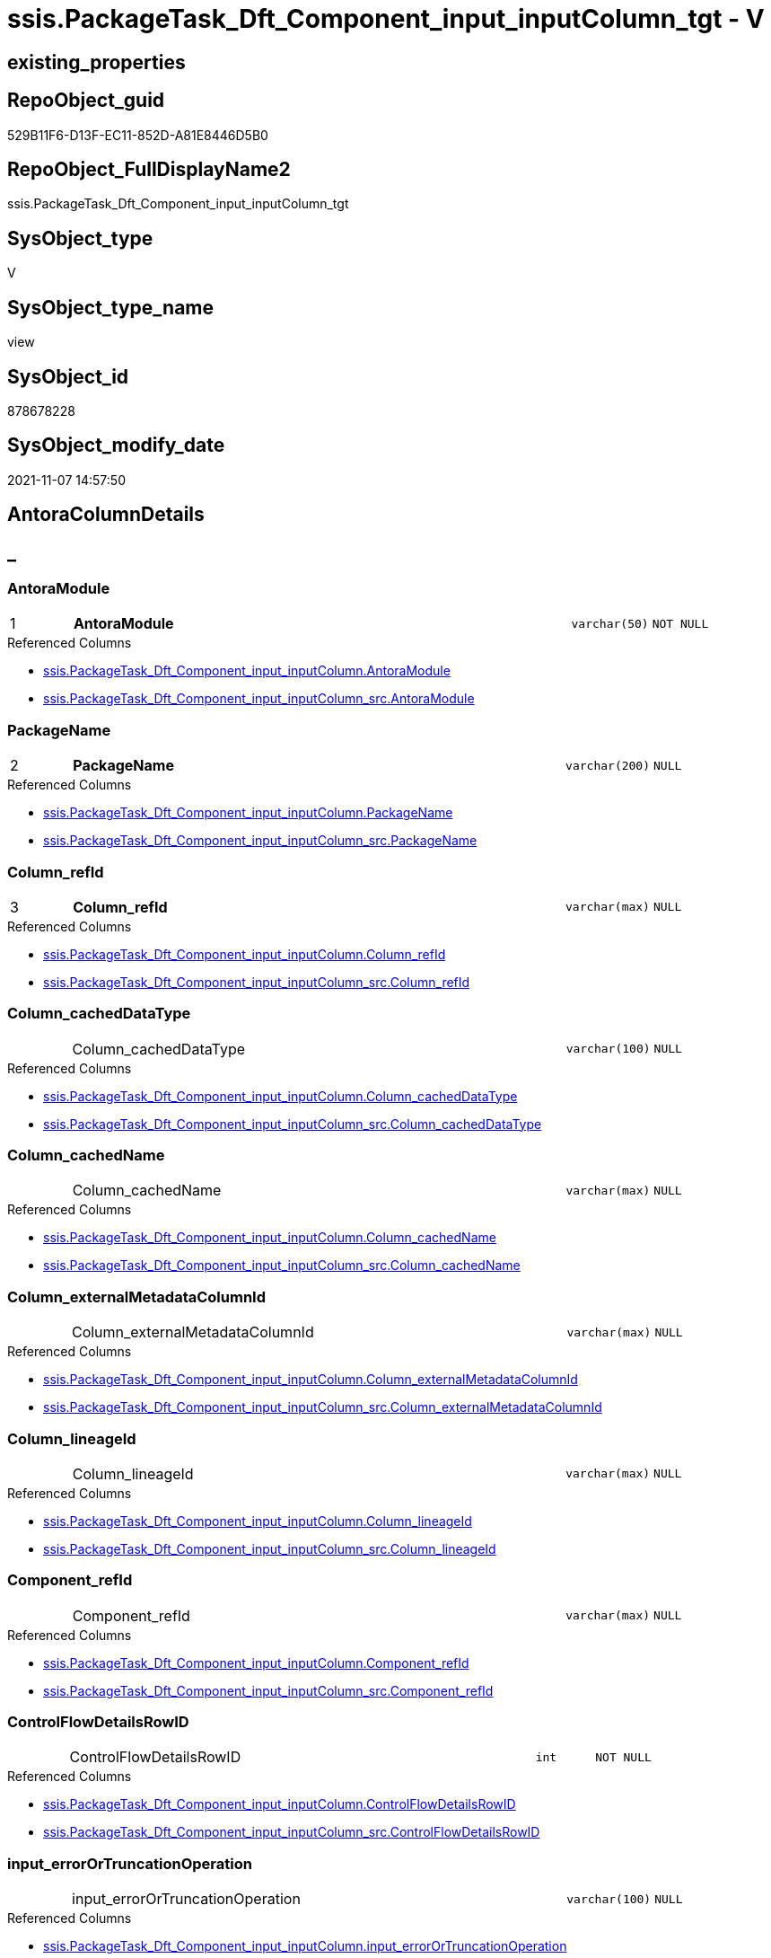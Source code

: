 // tag::HeaderFullDisplayName[]
= ssis.PackageTask_Dft_Component_input_inputColumn_tgt - V
// end::HeaderFullDisplayName[]

== existing_properties

// tag::existing_properties[]

:ExistsProperty--antorareferencedlist:
:ExistsProperty--antorareferencinglist:
:ExistsProperty--has_history:
:ExistsProperty--has_history_columns:
:ExistsProperty--inheritancetype:
:ExistsProperty--is_persistence:
:ExistsProperty--is_persistence_check_duplicate_per_pk:
:ExistsProperty--is_persistence_check_for_empty_source:
:ExistsProperty--is_persistence_delete_changed:
:ExistsProperty--is_persistence_delete_missing:
:ExistsProperty--is_persistence_insert:
:ExistsProperty--is_persistence_truncate:
:ExistsProperty--is_persistence_update_changed:
:ExistsProperty--is_repo_managed:
:ExistsProperty--is_ssas:
:ExistsProperty--persistence_source_repoobject_fullname:
:ExistsProperty--persistence_source_repoobject_fullname2:
:ExistsProperty--persistence_source_repoobject_guid:
:ExistsProperty--persistence_source_repoobject_xref:
:ExistsProperty--pk_index_guid:
:ExistsProperty--pk_indexpatterncolumndatatype:
:ExistsProperty--pk_indexpatterncolumnname:
:ExistsProperty--referencedobjectlist:
:ExistsProperty--usp_persistence_repoobject_guid:
:ExistsProperty--sql_modules_definition:
:ExistsProperty--FK:
:ExistsProperty--AntoraIndexList:
:ExistsProperty--Columns:
// end::existing_properties[]

== RepoObject_guid

// tag::RepoObject_guid[]
529B11F6-D13F-EC11-852D-A81E8446D5B0
// end::RepoObject_guid[]

== RepoObject_FullDisplayName2

// tag::RepoObject_FullDisplayName2[]
ssis.PackageTask_Dft_Component_input_inputColumn_tgt
// end::RepoObject_FullDisplayName2[]

== SysObject_type

// tag::SysObject_type[]
V 
// end::SysObject_type[]

== SysObject_type_name

// tag::SysObject_type_name[]
view
// end::SysObject_type_name[]

== SysObject_id

// tag::SysObject_id[]
878678228
// end::SysObject_id[]

== SysObject_modify_date

// tag::SysObject_modify_date[]
2021-11-07 14:57:50
// end::SysObject_modify_date[]

== AntoraColumnDetails

// tag::AntoraColumnDetails[]
[discrete]
== _


[#column-antoramodule]
=== AntoraModule

[cols="d,8a,m,m,m"]
|===
|1
|*AntoraModule*
|varchar(50)
|NOT NULL
|
|===

.Referenced Columns
--
* xref:ssis.packagetask_dft_component_input_inputcolumn.adoc#column-antoramodule[+ssis.PackageTask_Dft_Component_input_inputColumn.AntoraModule+]
* xref:ssis.packagetask_dft_component_input_inputcolumn_src.adoc#column-antoramodule[+ssis.PackageTask_Dft_Component_input_inputColumn_src.AntoraModule+]
--


[#column-packagename]
=== PackageName

[cols="d,8a,m,m,m"]
|===
|2
|*PackageName*
|varchar(200)
|NULL
|
|===

.Referenced Columns
--
* xref:ssis.packagetask_dft_component_input_inputcolumn.adoc#column-packagename[+ssis.PackageTask_Dft_Component_input_inputColumn.PackageName+]
* xref:ssis.packagetask_dft_component_input_inputcolumn_src.adoc#column-packagename[+ssis.PackageTask_Dft_Component_input_inputColumn_src.PackageName+]
--


[#column-columnunderlinerefid]
=== Column_refId

[cols="d,8a,m,m,m"]
|===
|3
|*Column_refId*
|varchar(max)
|NULL
|
|===

.Referenced Columns
--
* xref:ssis.packagetask_dft_component_input_inputcolumn.adoc#column-columnunderlinerefid[+ssis.PackageTask_Dft_Component_input_inputColumn.Column_refId+]
* xref:ssis.packagetask_dft_component_input_inputcolumn_src.adoc#column-columnunderlinerefid[+ssis.PackageTask_Dft_Component_input_inputColumn_src.Column_refId+]
--


[#column-columnunderlinecacheddatatype]
=== Column_cachedDataType

[cols="d,8a,m,m,m"]
|===
|
|Column_cachedDataType
|varchar(100)
|NULL
|
|===

.Referenced Columns
--
* xref:ssis.packagetask_dft_component_input_inputcolumn.adoc#column-columnunderlinecacheddatatype[+ssis.PackageTask_Dft_Component_input_inputColumn.Column_cachedDataType+]
* xref:ssis.packagetask_dft_component_input_inputcolumn_src.adoc#column-columnunderlinecacheddatatype[+ssis.PackageTask_Dft_Component_input_inputColumn_src.Column_cachedDataType+]
--


[#column-columnunderlinecachedname]
=== Column_cachedName

[cols="d,8a,m,m,m"]
|===
|
|Column_cachedName
|varchar(max)
|NULL
|
|===

.Referenced Columns
--
* xref:ssis.packagetask_dft_component_input_inputcolumn.adoc#column-columnunderlinecachedname[+ssis.PackageTask_Dft_Component_input_inputColumn.Column_cachedName+]
* xref:ssis.packagetask_dft_component_input_inputcolumn_src.adoc#column-columnunderlinecachedname[+ssis.PackageTask_Dft_Component_input_inputColumn_src.Column_cachedName+]
--


[#column-columnunderlineexternalmetadatacolumnid]
=== Column_externalMetadataColumnId

[cols="d,8a,m,m,m"]
|===
|
|Column_externalMetadataColumnId
|varchar(max)
|NULL
|
|===

.Referenced Columns
--
* xref:ssis.packagetask_dft_component_input_inputcolumn.adoc#column-columnunderlineexternalmetadatacolumnid[+ssis.PackageTask_Dft_Component_input_inputColumn.Column_externalMetadataColumnId+]
* xref:ssis.packagetask_dft_component_input_inputcolumn_src.adoc#column-columnunderlineexternalmetadatacolumnid[+ssis.PackageTask_Dft_Component_input_inputColumn_src.Column_externalMetadataColumnId+]
--


[#column-columnunderlinelineageid]
=== Column_lineageId

[cols="d,8a,m,m,m"]
|===
|
|Column_lineageId
|varchar(max)
|NULL
|
|===

.Referenced Columns
--
* xref:ssis.packagetask_dft_component_input_inputcolumn.adoc#column-columnunderlinelineageid[+ssis.PackageTask_Dft_Component_input_inputColumn.Column_lineageId+]
* xref:ssis.packagetask_dft_component_input_inputcolumn_src.adoc#column-columnunderlinelineageid[+ssis.PackageTask_Dft_Component_input_inputColumn_src.Column_lineageId+]
--


[#column-componentunderlinerefid]
=== Component_refId

[cols="d,8a,m,m,m"]
|===
|
|Component_refId
|varchar(max)
|NULL
|
|===

.Referenced Columns
--
* xref:ssis.packagetask_dft_component_input_inputcolumn.adoc#column-componentunderlinerefid[+ssis.PackageTask_Dft_Component_input_inputColumn.Component_refId+]
* xref:ssis.packagetask_dft_component_input_inputcolumn_src.adoc#column-componentunderlinerefid[+ssis.PackageTask_Dft_Component_input_inputColumn_src.Component_refId+]
--


[#column-controlflowdetailsrowid]
=== ControlFlowDetailsRowID

[cols="d,8a,m,m,m"]
|===
|
|ControlFlowDetailsRowID
|int
|NOT NULL
|
|===

.Referenced Columns
--
* xref:ssis.packagetask_dft_component_input_inputcolumn.adoc#column-controlflowdetailsrowid[+ssis.PackageTask_Dft_Component_input_inputColumn.ControlFlowDetailsRowID+]
* xref:ssis.packagetask_dft_component_input_inputcolumn_src.adoc#column-controlflowdetailsrowid[+ssis.PackageTask_Dft_Component_input_inputColumn_src.ControlFlowDetailsRowID+]
--


[#column-inputunderlineerrorortruncationoperation]
=== input_errorOrTruncationOperation

[cols="d,8a,m,m,m"]
|===
|
|input_errorOrTruncationOperation
|varchar(100)
|NULL
|
|===

.Referenced Columns
--
* xref:ssis.packagetask_dft_component_input_inputcolumn.adoc#column-inputunderlineerrorortruncationoperation[+ssis.PackageTask_Dft_Component_input_inputColumn.input_errorOrTruncationOperation+]
* xref:ssis.packagetask_dft_component_input_inputcolumn_src.adoc#column-inputunderlineerrorortruncationoperation[+ssis.PackageTask_Dft_Component_input_inputColumn_src.input_errorOrTruncationOperation+]
--


[#column-inputunderlineerrorrowdisposition]
=== input_errorRowDisposition

[cols="d,8a,m,m,m"]
|===
|
|input_errorRowDisposition
|varchar(100)
|NULL
|
|===

.Referenced Columns
--
* xref:ssis.packagetask_dft_component_input_inputcolumn.adoc#column-inputunderlineerrorrowdisposition[+ssis.PackageTask_Dft_Component_input_inputColumn.input_errorRowDisposition+]
* xref:ssis.packagetask_dft_component_input_inputcolumn_src.adoc#column-inputunderlineerrorrowdisposition[+ssis.PackageTask_Dft_Component_input_inputColumn_src.input_errorRowDisposition+]
--


[#column-inputunderlinehassideeffects]
=== input_hasSideEffects

[cols="d,8a,m,m,m"]
|===
|
|input_hasSideEffects
|bit
|NULL
|
|===

.Referenced Columns
--
* xref:ssis.packagetask_dft_component_input_inputcolumn.adoc#column-inputunderlinehassideeffects[+ssis.PackageTask_Dft_Component_input_inputColumn.input_hasSideEffects+]
* xref:ssis.packagetask_dft_component_input_inputcolumn_src.adoc#column-inputunderlinehassideeffects[+ssis.PackageTask_Dft_Component_input_inputColumn_src.input_hasSideEffects+]
--


[#column-inputunderlinename]
=== input_name

[cols="d,8a,m,m,m"]
|===
|
|input_name
|varchar(500)
|NULL
|
|===

.Referenced Columns
--
* xref:ssis.packagetask_dft_component_input_inputcolumn.adoc#column-inputunderlinename[+ssis.PackageTask_Dft_Component_input_inputColumn.input_name+]
* xref:ssis.packagetask_dft_component_input_inputcolumn_src.adoc#column-inputunderlinename[+ssis.PackageTask_Dft_Component_input_inputColumn_src.input_name+]
--


[#column-inputunderlinerefid]
=== input_refId

[cols="d,8a,m,m,m"]
|===
|
|input_refId
|varchar(max)
|NULL
|
|===

.Referenced Columns
--
* xref:ssis.packagetask_dft_component_input_inputcolumn.adoc#column-inputunderlinerefid[+ssis.PackageTask_Dft_Component_input_inputColumn.input_refId+]
* xref:ssis.packagetask_dft_component_input_inputcolumn_src.adoc#column-inputunderlinerefid[+ssis.PackageTask_Dft_Component_input_inputColumn_src.input_refId+]
--


[#column-taskpath]
=== TaskPath

[cols="d,8a,m,m,m"]
|===
|
|TaskPath
|varchar(8000)
|NULL
|
|===

.Referenced Columns
--
* xref:ssis.packagetask_dft_component_input_inputcolumn.adoc#column-taskpath[+ssis.PackageTask_Dft_Component_input_inputColumn.TaskPath+]
* xref:ssis.packagetask_dft_component_input_inputcolumn_src.adoc#column-taskpath[+ssis.PackageTask_Dft_Component_input_inputColumn_src.TaskPath+]
--


// end::AntoraColumnDetails[]

== AntoraPkColumnTableRows

// tag::AntoraPkColumnTableRows[]
|1
|*<<column-antoramodule>>*
|varchar(50)
|NOT NULL
|

|2
|*<<column-packagename>>*
|varchar(200)
|NULL
|

|3
|*<<column-columnunderlinerefid>>*
|varchar(max)
|NULL
|













// end::AntoraPkColumnTableRows[]

== AntoraNonPkColumnTableRows

// tag::AntoraNonPkColumnTableRows[]



|
|<<column-columnunderlinecacheddatatype>>
|varchar(100)
|NULL
|

|
|<<column-columnunderlinecachedname>>
|varchar(max)
|NULL
|

|
|<<column-columnunderlineexternalmetadatacolumnid>>
|varchar(max)
|NULL
|

|
|<<column-columnunderlinelineageid>>
|varchar(max)
|NULL
|

|
|<<column-componentunderlinerefid>>
|varchar(max)
|NULL
|

|
|<<column-controlflowdetailsrowid>>
|int
|NOT NULL
|

|
|<<column-inputunderlineerrorortruncationoperation>>
|varchar(100)
|NULL
|

|
|<<column-inputunderlineerrorrowdisposition>>
|varchar(100)
|NULL
|

|
|<<column-inputunderlinehassideeffects>>
|bit
|NULL
|

|
|<<column-inputunderlinename>>
|varchar(500)
|NULL
|

|
|<<column-inputunderlinerefid>>
|varchar(max)
|NULL
|

|
|<<column-taskpath>>
|varchar(8000)
|NULL
|

// end::AntoraNonPkColumnTableRows[]

== AntoraIndexList

// tag::AntoraIndexList[]

[#index-pkunderlinepackagetaskunderlinedftunderlinecomponentunderlineinputunderlineinputcolumnunderlinetgt]
=== PK_PackageTask_Dft_Component_input_inputColumn_tgt

* IndexSemanticGroup: xref:other/indexsemanticgroup.adoc#startbnoblankgroupendb[no_group]
+
--
* <<column-AntoraModule>>; varchar(50)
* <<column-PackageName>>; varchar(200)
* <<column-Column_refId>>; varchar(max)
--
* PK, Unique, Real: 1, 1, 0


[#index-idxunderlinepackagetaskunderlinedftunderlinecomponentunderlineinputunderlineinputcolumnunderlinetgtunderlineunderline2]
=== idx_PackageTask_Dft_Component_input_inputColumn_tgt++__++2

* IndexSemanticGroup: xref:other/indexsemanticgroup.adoc#startbnoblankgroupendb[no_group]
+
--
* <<column-AntoraModule>>; varchar(50)
* <<column-PackageName>>; varchar(200)
--
* PK, Unique, Real: 0, 0, 0


[#index-idxunderlinepackagetaskunderlinedftunderlinecomponentunderlineinputunderlineinputcolumnunderlinetgtunderlineunderline3]
=== idx_PackageTask_Dft_Component_input_inputColumn_tgt++__++3

* IndexSemanticGroup: xref:other/indexsemanticgroup.adoc#startbnoblankgroupendb[no_group]
+
--
* <<column-AntoraModule>>; varchar(50)
--
* PK, Unique, Real: 0, 0, 0

// end::AntoraIndexList[]

== AntoraMeasureDetails

// tag::AntoraMeasureDetails[]

// end::AntoraMeasureDetails[]

== AntoraMeasureDescriptions



== AntoraParameterList

// tag::AntoraParameterList[]

// end::AntoraParameterList[]

== AntoraXrefCulturesList

// tag::AntoraXrefCulturesList[]
* xref:dhw:sqldb:ssis.packagetask_dft_component_input_inputcolumn_tgt.adoc[] - 
// end::AntoraXrefCulturesList[]

== cultures_count

// tag::cultures_count[]
1
// end::cultures_count[]

== Other tags

source: property.RepoObjectProperty_cross As rop_cross


=== additional_reference_csv

// tag::additional_reference_csv[]

// end::additional_reference_csv[]


=== AdocUspSteps

// tag::adocuspsteps[]

// end::adocuspsteps[]


=== AntoraReferencedList

// tag::antorareferencedlist[]
* xref:dhw:sqldb:ssis.antoramodule_tgt_filter.adoc[]
* xref:dhw:sqldb:ssis.packagetask_dft_component_input_inputcolumn_src.adoc[]
// end::antorareferencedlist[]


=== AntoraReferencingList

// tag::antorareferencinglist[]
* xref:dhw:sqldb:ssis.packagetask_dft_component_input_inputcolumn.adoc[]
* xref:dhw:sqldb:ssis.usp_persist_packagetask_dft_component_input_inputcolumn_tgt.adoc[]
// end::antorareferencinglist[]


=== Description

// tag::description[]

// end::description[]


=== exampleUsage

// tag::exampleusage[]

// end::exampleusage[]


=== exampleUsage_2

// tag::exampleusage_2[]

// end::exampleusage_2[]


=== exampleUsage_3

// tag::exampleusage_3[]

// end::exampleusage_3[]


=== exampleUsage_4

// tag::exampleusage_4[]

// end::exampleusage_4[]


=== exampleUsage_5

// tag::exampleusage_5[]

// end::exampleusage_5[]


=== exampleWrong_Usage

// tag::examplewrong_usage[]

// end::examplewrong_usage[]


=== has_execution_plan_issue

// tag::has_execution_plan_issue[]

// end::has_execution_plan_issue[]


=== has_get_referenced_issue

// tag::has_get_referenced_issue[]

// end::has_get_referenced_issue[]


=== has_history

// tag::has_history[]
0
// end::has_history[]


=== has_history_columns

// tag::has_history_columns[]
0
// end::has_history_columns[]


=== InheritanceType

// tag::inheritancetype[]
13
// end::inheritancetype[]


=== is_persistence

// tag::is_persistence[]
1
// end::is_persistence[]


=== is_persistence_check_duplicate_per_pk

// tag::is_persistence_check_duplicate_per_pk[]
0
// end::is_persistence_check_duplicate_per_pk[]


=== is_persistence_check_for_empty_source

// tag::is_persistence_check_for_empty_source[]
0
// end::is_persistence_check_for_empty_source[]


=== is_persistence_delete_changed

// tag::is_persistence_delete_changed[]
0
// end::is_persistence_delete_changed[]


=== is_persistence_delete_missing

// tag::is_persistence_delete_missing[]
1
// end::is_persistence_delete_missing[]


=== is_persistence_insert

// tag::is_persistence_insert[]
1
// end::is_persistence_insert[]


=== is_persistence_truncate

// tag::is_persistence_truncate[]
0
// end::is_persistence_truncate[]


=== is_persistence_update_changed

// tag::is_persistence_update_changed[]
1
// end::is_persistence_update_changed[]


=== is_repo_managed

// tag::is_repo_managed[]
1
// end::is_repo_managed[]


=== is_ssas

// tag::is_ssas[]
0
// end::is_ssas[]


=== microsoft_database_tools_support

// tag::microsoft_database_tools_support[]

// end::microsoft_database_tools_support[]


=== MS_Description

// tag::ms_description[]

// end::ms_description[]


=== persistence_source_RepoObject_fullname

// tag::persistence_source_repoobject_fullname[]
[ssis].[PackageTask_Dft_Component_input_inputColumn_src]
// end::persistence_source_repoobject_fullname[]


=== persistence_source_RepoObject_fullname2

// tag::persistence_source_repoobject_fullname2[]
ssis.PackageTask_Dft_Component_input_inputColumn_src
// end::persistence_source_repoobject_fullname2[]


=== persistence_source_RepoObject_guid

// tag::persistence_source_repoobject_guid[]
7ACC7FC6-CF3F-EC11-852D-A81E8446D5B0
// end::persistence_source_repoobject_guid[]


=== persistence_source_RepoObject_xref

// tag::persistence_source_repoobject_xref[]
xref:ssis.packagetask_dft_component_input_inputcolumn_src.adoc[]
// end::persistence_source_repoobject_xref[]


=== pk_index_guid

// tag::pk_index_guid[]
06346EB1-D73F-EC11-852D-A81E8446D5B0
// end::pk_index_guid[]


=== pk_IndexPatternColumnDatatype

// tag::pk_indexpatterncolumndatatype[]
varchar(50),varchar(200),varchar(max)
// end::pk_indexpatterncolumndatatype[]


=== pk_IndexPatternColumnName

// tag::pk_indexpatterncolumnname[]
AntoraModule,PackageName,Column_refId
// end::pk_indexpatterncolumnname[]


=== pk_IndexSemanticGroup

// tag::pk_indexsemanticgroup[]

// end::pk_indexsemanticgroup[]


=== ReferencedObjectList

// tag::referencedobjectlist[]
* [ssis].[AntoraModule_tgt_filter]
* [ssis].[PackageTask_Dft_Component_input_inputColumn]
* [ssis].[PackageTask_Dft_Component_input_inputColumn_src]
// end::referencedobjectlist[]


=== usp_persistence_RepoObject_guid

// tag::usp_persistence_repoobject_guid[]
24950354-DC3F-EC11-852D-A81E8446D5B0
// end::usp_persistence_repoobject_guid[]


=== UspExamples

// tag::uspexamples[]

// end::uspexamples[]


=== uspgenerator_usp_id

// tag::uspgenerator_usp_id[]

// end::uspgenerator_usp_id[]


=== UspParameters

// tag::uspparameters[]

// end::uspparameters[]

== Boolean Attributes

source: property.RepoObjectProperty WHERE property_int = 1

// tag::boolean_attributes[]

:is_persistence:
:is_persistence_delete_missing:
:is_persistence_insert:
:is_persistence_update_changed:
:is_repo_managed:

// end::boolean_attributes[]

== PlantUML diagrams

=== PlantUML Entity

// tag::puml_entity[]
[plantuml, entity-{docname}, svg, subs=macros]
....
'Left to right direction
top to bottom direction
hide circle
'avoide "." issues:
set namespaceSeparator none


skinparam class {
  BackgroundColor White
  BackgroundColor<<FN>> Yellow
  BackgroundColor<<FS>> Yellow
  BackgroundColor<<FT>> LightGray
  BackgroundColor<<IF>> Yellow
  BackgroundColor<<IS>> Yellow
  BackgroundColor<<P>>  Aqua
  BackgroundColor<<PC>> Aqua
  BackgroundColor<<SN>> Yellow
  BackgroundColor<<SO>> SlateBlue
  BackgroundColor<<TF>> LightGray
  BackgroundColor<<TR>> Tomato
  BackgroundColor<<U>>  White
  BackgroundColor<<V>>  WhiteSmoke
  BackgroundColor<<X>>  Aqua
  BackgroundColor<<external>> AliceBlue
}


entity "puml-link:dhw:sqldb:ssis.packagetask_dft_component_input_inputcolumn_tgt.adoc[]" as ssis.PackageTask_Dft_Component_input_inputColumn_tgt << V >> {
  - **AntoraModule** : (varchar(50))
  **PackageName** : (varchar(200))
  **Column_refId** : (varchar(max))
  Column_cachedDataType : (varchar(100))
  Column_cachedName : (varchar(max))
  Column_externalMetadataColumnId : (varchar(max))
  Column_lineageId : (varchar(max))
  Component_refId : (varchar(max))
  - ControlFlowDetailsRowID : (int)
  input_errorOrTruncationOperation : (varchar(100))
  input_errorRowDisposition : (varchar(100))
  input_hasSideEffects : (bit)
  input_name : (varchar(500))
  input_refId : (varchar(max))
  TaskPath : (varchar(8000))
  --
}
....

// end::puml_entity[]

=== PlantUML Entity 1 1 FK

// tag::puml_entity_1_1_fk[]
[plantuml, entity_1_1_fk-{docname}, svg, subs=macros]
....
@startuml
left to right direction
'top to bottom direction
hide circle
'avoide "." issues:
set namespaceSeparator none


skinparam class {
  BackgroundColor White
  BackgroundColor<<FN>> Yellow
  BackgroundColor<<FS>> Yellow
  BackgroundColor<<FT>> LightGray
  BackgroundColor<<IF>> Yellow
  BackgroundColor<<IS>> Yellow
  BackgroundColor<<P>>  Aqua
  BackgroundColor<<PC>> Aqua
  BackgroundColor<<SN>> Yellow
  BackgroundColor<<SO>> SlateBlue
  BackgroundColor<<TF>> LightGray
  BackgroundColor<<TR>> Tomato
  BackgroundColor<<U>>  White
  BackgroundColor<<V>>  WhiteSmoke
  BackgroundColor<<X>>  Aqua
  BackgroundColor<<external>> AliceBlue
}


entity "puml-link:dhw:sqldb:ssis.packagetask_dft_component_input_inputcolumn_tgt.adoc[]" as ssis.PackageTask_Dft_Component_input_inputColumn_tgt << V >> {
- **PK_PackageTask_Dft_Component_input_inputColumn_tgt**

..
AntoraModule; varchar(50)
PackageName; varchar(200)
Column_refId; varchar(max)
--
- idx_PackageTask_Dft_Component_input_inputColumn_tgt__2

..
AntoraModule; varchar(50)
PackageName; varchar(200)
--
- idx_PackageTask_Dft_Component_input_inputColumn_tgt__3

..
AntoraModule; varchar(50)
}



footer The diagram is interactive and contains links.

@enduml
....

// end::puml_entity_1_1_fk[]

=== PlantUML 1 1 ObjectRef

// tag::puml_entity_1_1_objectref[]
[plantuml, entity_1_1_objectref-{docname}, svg, subs=macros]
....
@startuml
left to right direction
'top to bottom direction
hide circle
'avoide "." issues:
set namespaceSeparator none


skinparam class {
  BackgroundColor White
  BackgroundColor<<FN>> Yellow
  BackgroundColor<<FS>> Yellow
  BackgroundColor<<FT>> LightGray
  BackgroundColor<<IF>> Yellow
  BackgroundColor<<IS>> Yellow
  BackgroundColor<<P>>  Aqua
  BackgroundColor<<PC>> Aqua
  BackgroundColor<<SN>> Yellow
  BackgroundColor<<SO>> SlateBlue
  BackgroundColor<<TF>> LightGray
  BackgroundColor<<TR>> Tomato
  BackgroundColor<<U>>  White
  BackgroundColor<<V>>  WhiteSmoke
  BackgroundColor<<X>>  Aqua
  BackgroundColor<<external>> AliceBlue
}


entity "puml-link:dhw:sqldb:ssis.antoramodule_tgt_filter.adoc[]" as ssis.AntoraModule_tgt_filter << V >> {
  --
}

entity "puml-link:dhw:sqldb:ssis.packagetask_dft_component_input_inputcolumn.adoc[]" as ssis.PackageTask_Dft_Component_input_inputColumn << U >> {
  --
}

entity "puml-link:dhw:sqldb:ssis.packagetask_dft_component_input_inputcolumn_src.adoc[]" as ssis.PackageTask_Dft_Component_input_inputColumn_src << V >> {
  - **AntoraModule** : (varchar(50))
  **PackageName** : (varchar(200))
  **Column_refId** : (varchar(max))
  --
}

entity "puml-link:dhw:sqldb:ssis.packagetask_dft_component_input_inputcolumn_tgt.adoc[]" as ssis.PackageTask_Dft_Component_input_inputColumn_tgt << V >> {
  - **AntoraModule** : (varchar(50))
  **PackageName** : (varchar(200))
  **Column_refId** : (varchar(max))
  --
}

entity "puml-link:dhw:sqldb:ssis.usp_persist_packagetask_dft_component_input_inputcolumn_tgt.adoc[]" as ssis.usp_PERSIST_PackageTask_Dft_Component_input_inputColumn_tgt << P >> {
  --
}

ssis.AntoraModule_tgt_filter <.. ssis.PackageTask_Dft_Component_input_inputColumn_tgt
ssis.PackageTask_Dft_Component_input_inputColumn_src <.. ssis.PackageTask_Dft_Component_input_inputColumn_tgt
ssis.PackageTask_Dft_Component_input_inputColumn_tgt <.. ssis.PackageTask_Dft_Component_input_inputColumn
ssis.PackageTask_Dft_Component_input_inputColumn_tgt <.. ssis.usp_PERSIST_PackageTask_Dft_Component_input_inputColumn_tgt

footer The diagram is interactive and contains links.

@enduml
....

// end::puml_entity_1_1_objectref[]

=== PlantUML 30 0 ObjectRef

// tag::puml_entity_30_0_objectref[]
[plantuml, entity_30_0_objectref-{docname}, svg, subs=macros]
....
@startuml
'Left to right direction
top to bottom direction
hide circle
'avoide "." issues:
set namespaceSeparator none


skinparam class {
  BackgroundColor White
  BackgroundColor<<FN>> Yellow
  BackgroundColor<<FS>> Yellow
  BackgroundColor<<FT>> LightGray
  BackgroundColor<<IF>> Yellow
  BackgroundColor<<IS>> Yellow
  BackgroundColor<<P>>  Aqua
  BackgroundColor<<PC>> Aqua
  BackgroundColor<<SN>> Yellow
  BackgroundColor<<SO>> SlateBlue
  BackgroundColor<<TF>> LightGray
  BackgroundColor<<TR>> Tomato
  BackgroundColor<<U>>  White
  BackgroundColor<<V>>  WhiteSmoke
  BackgroundColor<<X>>  Aqua
  BackgroundColor<<external>> AliceBlue
}


entity "puml-link:dhw:sqldb:ssis.antoramodule_tgt_filter.adoc[]" as ssis.AntoraModule_tgt_filter << V >> {
  --
}

entity "puml-link:dhw:sqldb:ssis.package_src.adoc[]" as ssis.Package_src << V >> {
  - **AntoraModule** : (varchar(50))
  **PackageName** : (varchar(200))
  --
}

entity "puml-link:dhw:sqldb:ssis.packagetask_dft_component_input_inputcolumn_src.adoc[]" as ssis.PackageTask_Dft_Component_input_inputColumn_src << V >> {
  - **AntoraModule** : (varchar(50))
  **PackageName** : (varchar(200))
  **Column_refId** : (varchar(max))
  --
}

entity "puml-link:dhw:sqldb:ssis.packagetask_dft_component_input_inputcolumn_tgt.adoc[]" as ssis.PackageTask_Dft_Component_input_inputColumn_tgt << V >> {
  - **AntoraModule** : (varchar(50))
  **PackageName** : (varchar(200))
  **Column_refId** : (varchar(max))
  --
}

entity "puml-link:dhw:sqldb:ssis.project.adoc[]" as ssis.Project << U >> {
  - **AntoraModule** : (varchar(50))
  --
}

entity "puml-link:dhw:sqldb:ssis_t.pkgstats.adoc[]" as ssis_t.pkgStats << U >> {
  - **RowID** : (int)
  --
}

entity "puml-link:dhw:sqldb:ssis_t.tblcontrolflow.adoc[]" as ssis_t.TblControlFlow << U >> {
  - **ControlFlowDetailsRowID** : (int)
  --
}

entity "puml-link:dhw:sqldb:ssis_t.tbltask_dft_component.adoc[]" as ssis_t.TblTask_Dft_Component << U >> {
  - **DftComponentId** : (int)
  --
}

entity "puml-link:dhw:sqldb:ssis_t.tbltask_dft_component_inputs_inputcolumn_src.adoc[]" as ssis_t.TblTask_Dft_Component_inputs_inputColumn_src << V >> {
  --
}

ssis.AntoraModule_tgt_filter <.. ssis.PackageTask_Dft_Component_input_inputColumn_tgt
ssis.Package_src <.. ssis.AntoraModule_tgt_filter
ssis.Package_src <.. ssis.PackageTask_Dft_Component_input_inputColumn_src
ssis.PackageTask_Dft_Component_input_inputColumn_src <.. ssis.PackageTask_Dft_Component_input_inputColumn_tgt
ssis.Project <.. ssis.Package_src
ssis_t.pkgStats <.. ssis.Package_src
ssis_t.TblControlFlow <.. ssis.PackageTask_Dft_Component_input_inputColumn_src
ssis_t.TblTask_Dft_Component <.. ssis_t.TblTask_Dft_Component_inputs_inputColumn_src
ssis_t.TblTask_Dft_Component_inputs_inputColumn_src <.. ssis.PackageTask_Dft_Component_input_inputColumn_src

footer The diagram is interactive and contains links.

@enduml
....

// end::puml_entity_30_0_objectref[]

=== PlantUML 0 30 ObjectRef

// tag::puml_entity_0_30_objectref[]
[plantuml, entity_0_30_objectref-{docname}, svg, subs=macros]
....
@startuml
'Left to right direction
top to bottom direction
hide circle
'avoide "." issues:
set namespaceSeparator none


skinparam class {
  BackgroundColor White
  BackgroundColor<<FN>> Yellow
  BackgroundColor<<FS>> Yellow
  BackgroundColor<<FT>> LightGray
  BackgroundColor<<IF>> Yellow
  BackgroundColor<<IS>> Yellow
  BackgroundColor<<P>>  Aqua
  BackgroundColor<<PC>> Aqua
  BackgroundColor<<SN>> Yellow
  BackgroundColor<<SO>> SlateBlue
  BackgroundColor<<TF>> LightGray
  BackgroundColor<<TR>> Tomato
  BackgroundColor<<U>>  White
  BackgroundColor<<V>>  WhiteSmoke
  BackgroundColor<<X>>  Aqua
  BackgroundColor<<external>> AliceBlue
}


entity "puml-link:dhw:sqldb:docs.ssis_adoc.adoc[]" as docs.ssis_Adoc << V >> {
  - **AntoraModule** : (varchar(50))
  **PackageBasename** : (varchar(8000))
  --
}

entity "puml-link:dhw:sqldb:docs.ssis_adoc_t.adoc[]" as docs.ssis_Adoc_T << U >> {
  - **AntoraModule** : (varchar(50))
  **PackageBasename** : (varchar(8000))
  --
}

entity "puml-link:dhw:sqldb:docs.ssis_dfttaskcomponentinputcolumnlist.adoc[]" as docs.ssis_DftTaskComponentInputColumnList << V >> {
  --
}

entity "puml-link:dhw:sqldb:docs.ssis_dfttaskcomponentinputlist.adoc[]" as docs.ssis_DftTaskComponentInputList << V >> {
  --
}

entity "puml-link:dhw:sqldb:docs.ssis_dfttaskcomponentlist.adoc[]" as docs.ssis_DftTaskComponentList << V >> {
  --
}

entity "puml-link:dhw:sqldb:docs.ssis_task.adoc[]" as docs.ssis_Task << V >> {
  --
}

entity "puml-link:dhw:sqldb:docs.ssis_tasklist.adoc[]" as docs.ssis_TaskList << V >> {
  --
}

entity "puml-link:dhw:sqldb:docs.usp_antoraexport.adoc[]" as docs.usp_AntoraExport << P >> {
  --
}

entity "puml-link:dhw:sqldb:docs.usp_antoraexport_ssispartialscontent.adoc[]" as docs.usp_AntoraExport_SsisPartialsContent << P >> {
  --
}

entity "puml-link:dhw:sqldb:docs.usp_persist_ssis_adoc_t.adoc[]" as docs.usp_PERSIST_ssis_Adoc_T << P >> {
  --
}

entity "puml-link:dhw:sqldb:ssis.packagetask_dft_component_input_inputcolumn.adoc[]" as ssis.PackageTask_Dft_Component_input_inputColumn << U >> {
  --
}

entity "puml-link:dhw:sqldb:ssis.packagetask_dft_component_input_inputcolumn_tgt.adoc[]" as ssis.PackageTask_Dft_Component_input_inputColumn_tgt << V >> {
  - **AntoraModule** : (varchar(50))
  **PackageName** : (varchar(200))
  **Column_refId** : (varchar(max))
  --
}

entity "puml-link:dhw:sqldb:ssis.usp_import.adoc[]" as ssis.usp_import << P >> {
  --
}

entity "puml-link:dhw:sqldb:ssis.usp_persist_packagetask_dft_component_input_inputcolumn_tgt.adoc[]" as ssis.usp_PERSIST_PackageTask_Dft_Component_input_inputColumn_tgt << P >> {
  --
}

docs.ssis_Adoc <.. docs.ssis_Adoc_T
docs.ssis_Adoc <.. docs.usp_PERSIST_ssis_Adoc_T
docs.ssis_Adoc_T <.. docs.usp_AntoraExport_SsisPartialsContent
docs.ssis_Adoc_T <.. docs.usp_PERSIST_ssis_Adoc_T
docs.ssis_DftTaskComponentInputColumnList <.. docs.ssis_DftTaskComponentInputList
docs.ssis_DftTaskComponentInputList <.. docs.ssis_DftTaskComponentList
docs.ssis_DftTaskComponentList <.. docs.ssis_TaskList
docs.ssis_DftTaskComponentList <.. docs.ssis_Task
docs.ssis_TaskList <.. docs.ssis_Adoc
docs.usp_AntoraExport_SsisPartialsContent <.. docs.usp_AntoraExport
docs.usp_PERSIST_ssis_Adoc_T <.. docs.usp_AntoraExport_SsisPartialsContent
ssis.PackageTask_Dft_Component_input_inputColumn <.. docs.ssis_DftTaskComponentInputColumnList
ssis.PackageTask_Dft_Component_input_inputColumn_tgt <.. ssis.PackageTask_Dft_Component_input_inputColumn
ssis.PackageTask_Dft_Component_input_inputColumn_tgt <.. ssis.usp_PERSIST_PackageTask_Dft_Component_input_inputColumn_tgt
ssis.usp_PERSIST_PackageTask_Dft_Component_input_inputColumn_tgt <.. ssis.usp_import

footer The diagram is interactive and contains links.

@enduml
....

// end::puml_entity_0_30_objectref[]

=== PlantUML 1 1 ColumnRef

// tag::puml_entity_1_1_colref[]
[plantuml, entity_1_1_colref-{docname}, svg, subs=macros]
....
@startuml
left to right direction
'top to bottom direction
hide circle
'avoide "." issues:
set namespaceSeparator none


skinparam class {
  BackgroundColor White
  BackgroundColor<<FN>> Yellow
  BackgroundColor<<FS>> Yellow
  BackgroundColor<<FT>> LightGray
  BackgroundColor<<IF>> Yellow
  BackgroundColor<<IS>> Yellow
  BackgroundColor<<P>>  Aqua
  BackgroundColor<<PC>> Aqua
  BackgroundColor<<SN>> Yellow
  BackgroundColor<<SO>> SlateBlue
  BackgroundColor<<TF>> LightGray
  BackgroundColor<<TR>> Tomato
  BackgroundColor<<U>>  White
  BackgroundColor<<V>>  WhiteSmoke
  BackgroundColor<<X>>  Aqua
  BackgroundColor<<external>> AliceBlue
}


entity "puml-link:dhw:sqldb:ssis.antoramodule_tgt_filter.adoc[]" as ssis.AntoraModule_tgt_filter << V >> {
  - AntoraModule : (varchar(50))
  --
}

entity "puml-link:dhw:sqldb:ssis.packagetask_dft_component_input_inputcolumn.adoc[]" as ssis.PackageTask_Dft_Component_input_inputColumn << U >> {
  - AntoraModule : (varchar(50))
  Column_cachedDataType : (varchar(100))
  Column_cachedName : (varchar(max))
  Column_externalMetadataColumnId : (varchar(max))
  Column_lineageId : (varchar(max))
  Column_refId : (varchar(max))
  Component_refId : (varchar(max))
  - ControlFlowDetailsRowID : (int)
  input_errorOrTruncationOperation : (varchar(100))
  input_errorRowDisposition : (varchar(100))
  input_hasSideEffects : (bit)
  input_name : (varchar(500))
  input_refId : (varchar(max))
  PackageName : (varchar(200))
  TaskPath : (varchar(8000))
  --
}

entity "puml-link:dhw:sqldb:ssis.packagetask_dft_component_input_inputcolumn_src.adoc[]" as ssis.PackageTask_Dft_Component_input_inputColumn_src << V >> {
  - **AntoraModule** : (varchar(50))
  **PackageName** : (varchar(200))
  **Column_refId** : (varchar(max))
  Column_cachedDataType : (varchar(100))
  Column_cachedName : (varchar(max))
  Column_externalMetadataColumnId : (varchar(max))
  Column_lineageId : (varchar(max))
  Component_refId : (varchar(max))
  - ControlFlowDetailsRowID : (int)
  input_errorOrTruncationOperation : (varchar(100))
  input_errorRowDisposition : (varchar(100))
  input_hasSideEffects : (bit)
  input_name : (varchar(500))
  input_refId : (varchar(max))
  TaskPath : (varchar(8000))
  --
}

entity "puml-link:dhw:sqldb:ssis.packagetask_dft_component_input_inputcolumn_tgt.adoc[]" as ssis.PackageTask_Dft_Component_input_inputColumn_tgt << V >> {
  - **AntoraModule** : (varchar(50))
  **PackageName** : (varchar(200))
  **Column_refId** : (varchar(max))
  Column_cachedDataType : (varchar(100))
  Column_cachedName : (varchar(max))
  Column_externalMetadataColumnId : (varchar(max))
  Column_lineageId : (varchar(max))
  Component_refId : (varchar(max))
  - ControlFlowDetailsRowID : (int)
  input_errorOrTruncationOperation : (varchar(100))
  input_errorRowDisposition : (varchar(100))
  input_hasSideEffects : (bit)
  input_name : (varchar(500))
  input_refId : (varchar(max))
  TaskPath : (varchar(8000))
  --
}

entity "puml-link:dhw:sqldb:ssis.usp_persist_packagetask_dft_component_input_inputcolumn_tgt.adoc[]" as ssis.usp_PERSIST_PackageTask_Dft_Component_input_inputColumn_tgt << P >> {
  --
}

ssis.AntoraModule_tgt_filter <.. ssis.PackageTask_Dft_Component_input_inputColumn_tgt
ssis.PackageTask_Dft_Component_input_inputColumn_src <.. ssis.PackageTask_Dft_Component_input_inputColumn_tgt
ssis.PackageTask_Dft_Component_input_inputColumn_tgt <.. ssis.PackageTask_Dft_Component_input_inputColumn
ssis.PackageTask_Dft_Component_input_inputColumn_tgt <.. ssis.usp_PERSIST_PackageTask_Dft_Component_input_inputColumn_tgt
"ssis.PackageTask_Dft_Component_input_inputColumn::AntoraModule" <-- "ssis.PackageTask_Dft_Component_input_inputColumn_tgt::AntoraModule"
"ssis.PackageTask_Dft_Component_input_inputColumn::Column_cachedDataType" <-- "ssis.PackageTask_Dft_Component_input_inputColumn_tgt::Column_cachedDataType"
"ssis.PackageTask_Dft_Component_input_inputColumn::Column_cachedName" <-- "ssis.PackageTask_Dft_Component_input_inputColumn_tgt::Column_cachedName"
"ssis.PackageTask_Dft_Component_input_inputColumn::Column_externalMetadataColumnId" <-- "ssis.PackageTask_Dft_Component_input_inputColumn_tgt::Column_externalMetadataColumnId"
"ssis.PackageTask_Dft_Component_input_inputColumn::Column_lineageId" <-- "ssis.PackageTask_Dft_Component_input_inputColumn_tgt::Column_lineageId"
"ssis.PackageTask_Dft_Component_input_inputColumn::Column_refId" <-- "ssis.PackageTask_Dft_Component_input_inputColumn_tgt::Column_refId"
"ssis.PackageTask_Dft_Component_input_inputColumn::Component_refId" <-- "ssis.PackageTask_Dft_Component_input_inputColumn_tgt::Component_refId"
"ssis.PackageTask_Dft_Component_input_inputColumn::ControlFlowDetailsRowID" <-- "ssis.PackageTask_Dft_Component_input_inputColumn_tgt::ControlFlowDetailsRowID"
"ssis.PackageTask_Dft_Component_input_inputColumn::input_errorOrTruncationOperation" <-- "ssis.PackageTask_Dft_Component_input_inputColumn_tgt::input_errorOrTruncationOperation"
"ssis.PackageTask_Dft_Component_input_inputColumn::input_errorRowDisposition" <-- "ssis.PackageTask_Dft_Component_input_inputColumn_tgt::input_errorRowDisposition"
"ssis.PackageTask_Dft_Component_input_inputColumn::input_hasSideEffects" <-- "ssis.PackageTask_Dft_Component_input_inputColumn_tgt::input_hasSideEffects"
"ssis.PackageTask_Dft_Component_input_inputColumn::input_name" <-- "ssis.PackageTask_Dft_Component_input_inputColumn_tgt::input_name"
"ssis.PackageTask_Dft_Component_input_inputColumn::input_refId" <-- "ssis.PackageTask_Dft_Component_input_inputColumn_tgt::input_refId"
"ssis.PackageTask_Dft_Component_input_inputColumn::PackageName" <-- "ssis.PackageTask_Dft_Component_input_inputColumn_tgt::PackageName"
"ssis.PackageTask_Dft_Component_input_inputColumn::TaskPath" <-- "ssis.PackageTask_Dft_Component_input_inputColumn_tgt::TaskPath"
"ssis.PackageTask_Dft_Component_input_inputColumn_src::AntoraModule" <-- "ssis.PackageTask_Dft_Component_input_inputColumn_tgt::AntoraModule"
"ssis.PackageTask_Dft_Component_input_inputColumn_src::Column_cachedDataType" <-- "ssis.PackageTask_Dft_Component_input_inputColumn_tgt::Column_cachedDataType"
"ssis.PackageTask_Dft_Component_input_inputColumn_src::Column_cachedName" <-- "ssis.PackageTask_Dft_Component_input_inputColumn_tgt::Column_cachedName"
"ssis.PackageTask_Dft_Component_input_inputColumn_src::Column_externalMetadataColumnId" <-- "ssis.PackageTask_Dft_Component_input_inputColumn_tgt::Column_externalMetadataColumnId"
"ssis.PackageTask_Dft_Component_input_inputColumn_src::Column_lineageId" <-- "ssis.PackageTask_Dft_Component_input_inputColumn_tgt::Column_lineageId"
"ssis.PackageTask_Dft_Component_input_inputColumn_src::Column_refId" <-- "ssis.PackageTask_Dft_Component_input_inputColumn_tgt::Column_refId"
"ssis.PackageTask_Dft_Component_input_inputColumn_src::Component_refId" <-- "ssis.PackageTask_Dft_Component_input_inputColumn_tgt::Component_refId"
"ssis.PackageTask_Dft_Component_input_inputColumn_src::ControlFlowDetailsRowID" <-- "ssis.PackageTask_Dft_Component_input_inputColumn_tgt::ControlFlowDetailsRowID"
"ssis.PackageTask_Dft_Component_input_inputColumn_src::input_errorOrTruncationOperation" <-- "ssis.PackageTask_Dft_Component_input_inputColumn_tgt::input_errorOrTruncationOperation"
"ssis.PackageTask_Dft_Component_input_inputColumn_src::input_errorRowDisposition" <-- "ssis.PackageTask_Dft_Component_input_inputColumn_tgt::input_errorRowDisposition"
"ssis.PackageTask_Dft_Component_input_inputColumn_src::input_hasSideEffects" <-- "ssis.PackageTask_Dft_Component_input_inputColumn_tgt::input_hasSideEffects"
"ssis.PackageTask_Dft_Component_input_inputColumn_src::input_name" <-- "ssis.PackageTask_Dft_Component_input_inputColumn_tgt::input_name"
"ssis.PackageTask_Dft_Component_input_inputColumn_src::input_refId" <-- "ssis.PackageTask_Dft_Component_input_inputColumn_tgt::input_refId"
"ssis.PackageTask_Dft_Component_input_inputColumn_src::PackageName" <-- "ssis.PackageTask_Dft_Component_input_inputColumn_tgt::PackageName"
"ssis.PackageTask_Dft_Component_input_inputColumn_src::TaskPath" <-- "ssis.PackageTask_Dft_Component_input_inputColumn_tgt::TaskPath"

footer The diagram is interactive and contains links.

@enduml
....

// end::puml_entity_1_1_colref[]


== sql_modules_definition

// tag::sql_modules_definition[]
[%collapsible]
=======
[source,sql,numbered,indent=0]
----
create View [ssis].PackageTask_Dft_Component_input_inputColumn_tgt
As
Select
    tgt.AntoraModule
  , tgt.PackageName
  , tgt.Component_refId
  , tgt.input_refId
  , tgt.input_errorOrTruncationOperation
  , tgt.input_errorRowDisposition
  , tgt.input_hasSideEffects
  , tgt.input_name
  , tgt.Column_refId
  , tgt.Column_cachedName
  , tgt.Column_cachedDataType
  , tgt.Column_externalMetadataColumnId
  , tgt.Column_lineageId
  , tgt.TaskPath
  , tgt.ControlFlowDetailsRowID
From
    ssis.PackageTask_Dft_Component_input_inputColumn As tgt
Where
    Exists
(
    Select
        1
    From
        ssis.AntoraModule_tgt_filter As f
    Where
        tgt.AntoraModule = f.AntoraModule
)

----
=======
// end::sql_modules_definition[]


